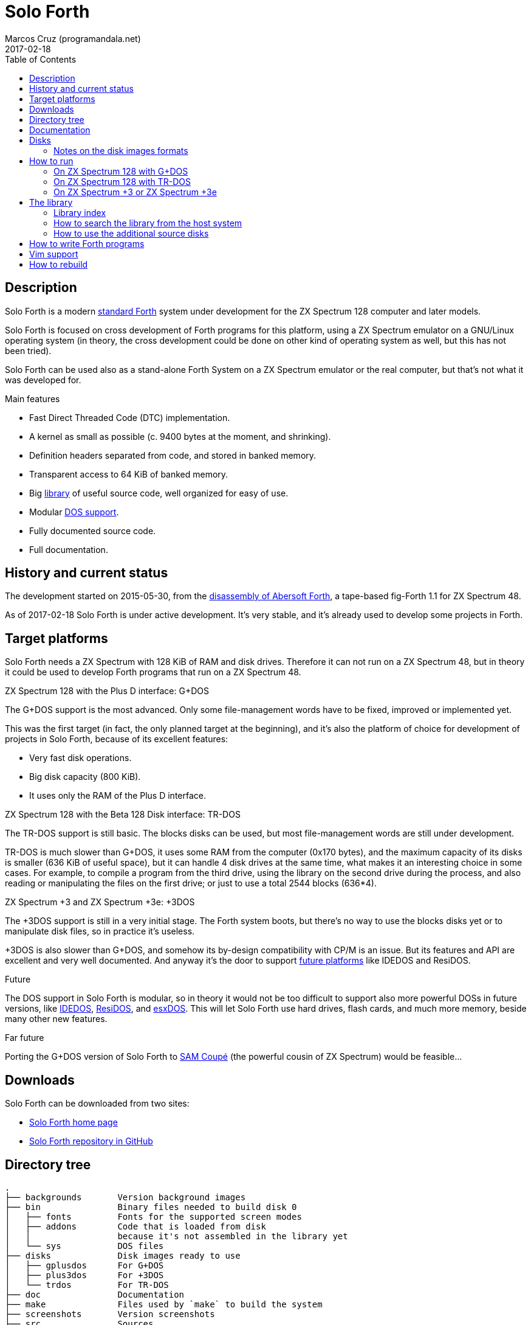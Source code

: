 = Solo Forth
:author: Marcos Cruz (programandala.net)
:revdate: 2017-02-18
:toc:
:linkattrs:

// This file is part of Solo Forth
// http://programandala.net/en.program.solo_forth.html


// tag::description[]

== Description

Solo Forth is a modern http://forth-standard.org[standard
Forth,role="external"] system under development for the ZX Spectrum
128 computer and later models.

Solo Forth is focused on cross development of Forth programs for this
platform, using a ZX Spectrum emulator on a GNU/Linux operating system
(in theory, the cross development could be done on other kind of
operating system as well, but this has not been tried).

Solo Forth can be used also as a stand-alone Forth System on a ZX
Spectrum emulator or the real computer, but that's not what it was
developed for.

.Main features

- Fast Direct Threaded Code (DTC) implementation.
- A kernel as small as possible (c. 9400 bytes at the moment, and
  shrinking).
- Definition headers separated from code, and stored in banked memory.
- Transparent access to 64 KiB of banked memory.
- Big <<_library,library>> of useful source code, well organized for
  easy of use.
- Modular <<_targets,DOS support>>.
- Fully documented source code.
- Full documentation.

// end::description[]

// tag::history[]

== History and current status

The development started on 2015-05-30, from the
http://programandala.net/en.program.abersoft_forth[disassembly of
Abersoft Forth], a tape-based fig-Forth 1.1 for ZX Spectrum 48.

As of 2017-02-18 Solo Forth is under active development. It's very
stable, and it's already used to develop some projects in Forth.

// end::history[]

// tag::target[]

[id=_target]
== Target platforms

Solo Forth needs a ZX Spectrum with 128 KiB of RAM and disk drives.
Therefore it can not run on a ZX Spectrum 48, but in theory it could
be used to develop Forth programs that run on a ZX Spectrum 48.

.ZX Spectrum 128 with the Plus D interface: G+DOS

The G+DOS support is the most advanced. Only some file-management
words have to be fixed, improved or implemented yet.

This was the first target (in fact, the only planned target at the
beginning), and it's also the platform of choice for development of
projects in Solo Forth, because of its excellent features:

- Very fast disk operations.
- Big disk capacity (800 KiB).
- It uses only the RAM of the Plus D interface.

.ZX Spectrum 128 with the Beta 128 Disk interface: TR-DOS

The TR-DOS support is still basic. The blocks disks can be used, but
most file-management words are still under development.

TR-DOS is much slower than G+DOS, it uses some RAM from the computer
(0x170 bytes), and the maximum capacity of its disks is smaller (636
KiB of useful space), but it can handle 4 disk drives at the same
time, what makes it an interesting choice in some cases. For example,
to compile a program from the third drive, using the library on the
second drive during the process, and also reading or manipulating the
files on the first drive; or just to use a total 2544 blocks (636*4).

.ZX Spectrum +3 and ZX Spectrum +3e: +3DOS

The +3DOS support is still in a very initial stage.  The Forth system
boots, but there's no way to use the blocks disks yet or to manipulate
disk files, so in practice it's useless.

+3DOS is also slower than G+DOS, and somehow its by-design
compatibility with CP/M is an issue.  But its features and API are
excellent and very well documented. And anyway it's the door to
support <<_future,future platforms>> like IDEDOS and ResiDOS.

.Future

The DOS support in Solo Forth is modular, so in theory it would not be
too difficult to support also more powerful DOSs in future versions,
like
http://www.worldofspectrum.org/zxplus3e/technical.html[IDEDOS,role="external"],
http://www.worldofspectrum.org/residos/[ResiDOS,role="external"], and
http://esxdos.org[esxDOS,role="external"]. This will let Solo Forth
use hard drives, flash cards, and much more memory, beside many other
new features.

.Far future

Porting the G+DOS version of Solo Forth to http://worldofsam.org[SAM
Coupé,role="external"] (the powerful cousin of ZX Spectrum) would be
feasible...

// end::target[]

// tag::downloads[]

== Downloads

Solo Forth can be downloaded from two sites:

- http://programandala.net/en.program.solo_forth.html[Solo Forth home
  page]
- http://github.com/programandala-net/solo-forth[Solo Forth repository
  in GitHub,role="external"]

// end::downloads[]

// tag::tree[]

== Directory tree

....
.
├── backgrounds       Version background images
├── bin               Binary files needed to build disk 0
│   ├── fonts         Fonts for the supported screen modes
│   ├── addons        Code that is loaded from disk
│   │                 because it's not assembled in the library yet
│   └── sys           DOS files
├── disks             Disk images ready to use
│   ├── gplusdos      For G+DOS
│   ├── plus3dos      For +3DOS
│   └── trdos         For TR-DOS
├── doc               Documentation
├── make              Files used by `make` to build the system
├── screenshots       Version screenshots
├── src               Sources
│   ├── inc           Z80 symbols files
│   ├── lib           Library
│   ├── loader        BASIC loader for disk 0
│   ├── addons        Code that is loaded from disk
│   └── doc           Files used to build the documentation
├── tmp               Temporary files created by `make`
├── tools             Development and user tools
└── vim               Vim files
    ├── ftdetect      File type detection
    └── syntax        Syntax highlighting

....

// end::tree[]

== Documentation

A HTML manual is included in the <doc> directory.  It is automatically
built from the source files, which are fully documented, and from
secondary files as well, like this README file. The manual is a work
in progress. At the moment it contains the basic information and a
complete glossary with cross references.  A section to describe the
contents of the library modules is under development.

// tag::disks[]
== Disks

The <disks> directory of the <<_tree,directory_tree>> contains the
disk images:

....
disks/*/disk_0_boot.*
disks/*/disk_1_library.*
disks/*/disk_2_games.*
disks/*/disk_3_workbench.*
....

The subdirectory name and the filename extension depend on the DOS.

- Disk 0 is the boot disk. It contains the BASIC loader, the Solo
  Forth binary, some addons (i.e. compiled code that is not part of
  the library yet) and fonts for the supported screen modes. For
  +3DOS, two boot disk images are included, with different sizes.
- Disk 1 contains the sources of the library.
- Disk 2 contains some little sample games.
- Disk 3 contains tests and benchmarks used during the development.

WARNING: Disks 1, 2 and 3 are Forth blocks disks: They store the Forth
blocks directly on the disk sectors, without any file system.
Therefore they can not be used with DOS commands.

=== Notes on the disk images formats

.MGT

The MGT disk image file format (used for G+DOS disks) does not include
format-describing metadata: The MGT file is just a dump of the
original 800-KiB disk. Beside, G+DOS does not need its own metadata
(the directory tracks) be present in order to read or write sectors.

That's why converting Forth sources to MGT disk images is most simple,
and the full capacity of the disks can be used to store the Forth
blocks.

All this means the MGT disk images actually are identical to Forth
blocks files, as used by modern Forth systems.  Therefore, for
example, they can be browsed with a Forth blocks editor.

.TRD

Also the TRD disk images, one of the formats used for TR-DOS disk
images, are dumps of the original disks, without any format-describing
metadata. But, contrary to G+DOS, TR-DOS needs the system track (track
0) to contain certain data in order to recognize the disk, even for
sector-level access. That's why 636 KiB can be used for Forth blocks,
4 KiB (one track) less than then maximum capacity.

Anyway, TRD disk images can be browsed with a Forth blocks editor,
with the following restriction: blocks 0..3 will be shown as garbage
(they are track 0 of the disk), while the actual first Forth block of
the disk (block 0) will be shown as block 4.

.DSK

The DSK disk image format, used by +3DOS and other systems, is quite a
different thing: It contains a lot of metadata to describe the format
of the disk, the format tracks and the format of sectors...

// end::disks[]

// tag::run[]

[id=_run]
== How to run

=== On ZX Spectrum 128 with G+DOS

1. Run a ZX Spectrum emulator and select a ZX Spectrum 128 with the
   Plus D disk interface.
2. "Insert" the file <disks/gplusdos/disk_0_boot.mgt> as disk 1 of the
   Plus D disk interface.
3. Choose "128 BASIC" from the ZX Spectrum start menu.
4. Type `run` in BASIC. G+DOS will be loaded from disk, and Solo Forth
   as well.

=== On ZX Spectrum 128 with TR-DOS

1. Run a ZX Spectrum emulator and select a ZX Spectrum 128 with the
   Beta 128 disk interface.
2. "Insert" the file <disks/trdos/disk_0_boot.trd> as disk A of the
   Beta 128 disk interface.
3. Choose "128 BASIC" from the ZX Spectrum start menu.
4. Type `randomize usr 15616` in BASIC (or just `run usr15360` to save
   seven keystrokes). This will enter the TR-DOS command line, which
   uses keyboard tokens, like the ZX Spectrum 48footnote:[Only while
   the cursor is in 'K' mode; in 'L' mode keywords can be typed in
   full; unfortunately, the only way to get 'L' mode is the following:
   type some token first, e.g. `REM` (with the 'E' key), then type the
   DOS command in full, and finally delete the `REM` token from the
   start of the line.].
5. Type the `R` key to get the `RUN` command and press the Enter key.
   Solo Forth will be loaded from disk.

=== On ZX Spectrum +3 or ZX Spectrum +3e

1. Run a ZX Spectrum emulator and select a ZX Spectrum +3 or
   http://www.worldofspectrum.org/zxplus3e/[ZX Spectrum
   +3e,role="external"].
2. "Insert" the file <disks/plus3dos/disk_0_boot.180.dsk> (or
   <disks/plus3dos/disk_0_boot.720.dsk>, depending on the capacity of
   the drive) as disk A of the ZX Spectrum +3(e).
3. Choose "Loader" from the ZX Spectrum +3(e) start menu. Solo Forth will
   be loaded from disk.

// end::run[]

// tag::library[]

[id=_library]
== The library

NOTE: At the moment, the library can not be used on +3DOS.

The library disk contains the source code in Forth blocks, written
directly on the disk sectors, without any filesystem.  In order to use
the library, follow these steps:

1. <<_run,Run Solo Forth>>.
2. Insert the library disk:
** In G+DOS: "Insert" the file <disks/gplusdos/disk_1_library.mgt> as
   disk 2 of the Plus D disk interface. Type `2 set-drive throw` to
   make drive 2 the current one.
** In TR-DOS: "Insert" the file <disks/trdos/disk_1_library.trd> as
   disk B of the Beta 128 disk interface. Type `1 set-drive throw` to
   make drive 1 (="B") the current one.
3. Type `1 load` to load block 1 from the library disk. By convention,
   block 1 is used as a loader.  In Solo Forth, block 1 contains just
   `2 load`, in order to load the `need` tool and related words from
   block 2.
4. Type `need name`, were "name" is the name of the word or tool you
   want to load from the library.

=== Library index

The `need` word and its related words search the index line (line 0)
of all blocks of the disk for the first occurence of the required
word, within a configurable range of blocks (using the variables
`first-locatable` and `last-locatable`).  Of course, nested `need` are
resolved the same way: searching the library from the beginning.  This
can be slow.  This is not a problem, because the goal of Solo Forth is
cross development, and therefore only the last step of the development
loop, i.e., the compilation of the sources from the disk images
created in the host system, compilation that includes all the slow
searching of library blocks, is done in the real (actually, emulated)
machine. But the system includes a tool to create an index of the
library, which is used to locate their contents instantaneously, what
makes things more comfortable when the Forth system is used
interactively.

How to use the library index:

1. Load the indexer with `need make-thru-index`.
2. Make the index and activate it with `make-thru-index`.
3. The default behaviour (no index) can be restored with
   `use-no-index`.  The index can be reactivated with
   `use-thru-index`.

The indexer creates an index (actually, a Forth word list whose
definitions use no code or data space) and changes the default
behaviour of `need` and related words to use it. Then `need name` will
automatically start loading the first block where the word "name" is
defined.

.Time and memory required to make the library index (in v0.12.0)
|===
| DOS     | First block | Last block | Seconds | Bytes of far memory

| G+DOS   |           5 |        799 |     154 |               13498
| TR-DOS  |           5 |        635 |     135 |               13027
|===

NOTE: The far memory is the virtual 64-KiB space formed by 4
configurable memory banks. No code or data space is used by the
indexer.

An alternative indexer is under development. It's activated with
`use-fly-index` and does not make and index in advance: Instead, it
indexes the blocks on the fly, when they are searched the first time.
This indexer was included in Solo Forth 0.12.0 but it's not finished
yet.

=== How to search the library from the host system

A simple wrapper script is provided to search the Forth sources (not
the Z80 kernel files) for a regular expression. It's used during the
development, but it can be useful for the user too.

Usage examples:

----
tools/search_library.sh make-thru-index
tools/search_library.sh make-thru-index -l
tools/search_library.sh color
tools/search_library.sh ":\scolor\s"
----

The script uses `ack`, but it can be replaced with the more common
`grep`. They are compatible.

// end::library[]

=== How to use the additional source disks

Section pending.

// tag::write[]

[id=_write]
== How to write Forth programs

In order to use Solo Forth to write programs for ZX Spectrum,
programmers already acquainted with Forth and GNU/Linux systems can
extract all the required information from the <Makefile> of Solo
Forth.

The only difference between <<__rebuild,building Solo Forth>> and
building a Forth program is the contents of disk 0 (the boot disk), if
needed, and the library modules included in disk 1 (the library disk),
which usually also contains the source of the program.  If the program
does not need to use the disk at run-time, you can simply copy the
default disk 0, and boot it to load your program from block 1 of your
customized disk 1, with a simple `1 load`. When the loading finishes,
you can save a snapshot with the ZX Spectrum emulator.

Some simple little games are provided as examples, in <<_disks,disk
3>>.  Some of them are not finished yet.

In order to try and fix the Forth system during its development, two
more complex game projects are being developed at the same time.  One
of them has been published:
http://programandala.net/en.program.black_flag.html[Black Flag]
(http://github.com/programandala-net/black-flag[Black Flag in
GitHub]).  It's not finished, but it can be useful as example of
development with Solo Forth.

// end::write[]

// tag::vim[]

[id=_vim]
== Vim support

In order to make Vim recognize and highlight the Solo Forth sources,
with the ".fsb" extension, copy the contents of the <./vim/> directory
to your home <~/.vim/> directory.

// end::vim[]

// tag::rebuild[]

[id=_rebuild]
== How to rebuild

If you modify the sources, you have to build new disk images for your
DOS of choice. Also the manual depends on the documentation included
in the sources.

First, see the requirements listed in the header of the <Makefile>
file and install the required programs. Then enter the project
directory and use one of the following commands to build the disk
images or the manual for your DOS of choice:

.Commands to rebuild Solo Forth
|===
| DOS          | Disk images                 | Documentation

| G+DOS        | `make gplusdos` or `make g` | `make gplusdosdoc` or `make gdoc`
| TR-DOS       | `make trdos` or `make t`    | `make trdosdoc` or `make tdoc`
| +3DOS        | `make plus3dos` or `make p` | `make plus3dosdoc` or `make pdoc`
| All of them  | `make all` or `make`        | `make doc`
|===

The disk images will be created in the <disks> directory. The HTML
manual will be created in the <doc> directory.

// end::rebuild[]

